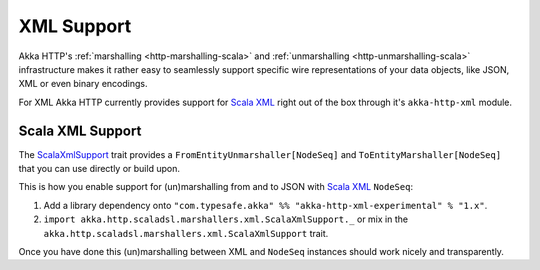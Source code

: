 .. _akka-http-xml-marshalling:

XML Support
===========

Akka HTTP's :ref:`marshalling <http-marshalling-scala>` and :ref:`unmarshalling <http-unmarshalling-scala>`
infrastructure makes it rather easy to seamlessly support specific wire representations of your data objects, like JSON,
XML or even binary encodings.

For XML Akka HTTP currently provides support for `Scala XML`_ right out of the box through it's
``akka-http-xml`` module.


Scala XML Support
-----------------

The ScalaXmlSupport_ trait provides a ``FromEntityUnmarshaller[NodeSeq]`` and ``ToEntityMarshaller[NodeSeq]`` that
you can use directly or build upon.

This is how you enable support for (un)marshalling from and to JSON with `Scala XML`_ ``NodeSeq``:

1. Add a library dependency onto ``"com.typesafe.akka" %% "akka-http-xml-experimental" % "1.x"``.

2. ``import akka.http.scaladsl.marshallers.xml.ScalaXmlSupport._`` or mix in the
   ``akka.http.scaladsl.marshallers.xml.ScalaXmlSupport`` trait.

Once you have done this (un)marshalling between XML and ``NodeSeq`` instances should work nicely and transparently.


.. _Scala XML: https://github.com/scala/scala-xml
.. _ScalaXmlSupport: @github@/akka-http-marshallers-scala/akka-http-xml/src/main/scala/akka/http/scaladsl/marshallers/xml/ScalaXmlSupport.scala
